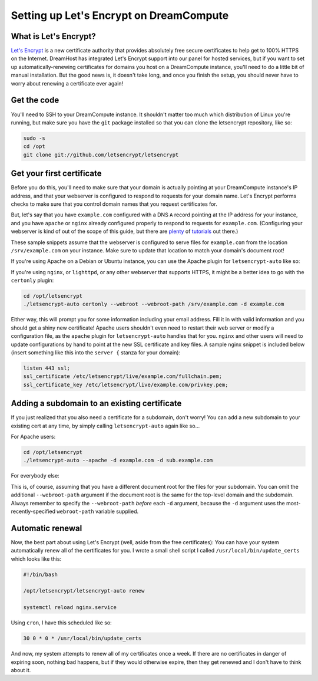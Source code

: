 Setting up Let's Encrypt on DreamCompute
========================================

What is Let's Encrypt?
----------------------

`Let's Encrypt <https://letsencrypt.org>`__ is a new certificate
authority that provides absolutely free secure certificates to help
get to 100% HTTPS on the Internet. DreamHost has integrated Let's
Encrypt support into our panel for hosted services, but if you want
to set up automatically-renewing certificates for domains you host
on a DreamCompute instance, you'll need to do a little bit of manual
installation. But the good news is, it doesn't take long, and once
you finish the setup, you should never have to worry about renewing
a certificate ever again!


Get the code
------------

You'll need to SSH to your DreamCompute instance. It shouldn't matter
too much which distribution of Linux you're running, but make sure
you have the ``git`` package installed so that you can clone the
letsencrypt repository, like so:

.. code:: bash

    sudo -s
    cd /opt
    git clone git://github.com/letsencrypt/letsencrypt

Get your first certificate
--------------------------

Before you do this, you'll need to make sure that your domain is
actually pointing at your DreamCompute instance's IP address, and
that your webserver is configured to respond to requests for your
domain name. Let's Encrypt performs checks to make sure that you
control domain names that you request certificates for.

But, let's say that you have ``example.com`` configured with a DNS
``A`` record pointing at the IP address for your instance, and you
have ``apache`` or ``nginx`` already configured properly to respond
to requests for ``example.com``. (Configuring your webserver is kind
of out of the scope of this guide, but there are `plenty
<http://httpd.apache.org/docs/current/>`__ of `tutorials
<https://www.nginx.com/resources/wiki/start/>`__ out there.)

These sample snippets assume that the webserver is configured to
serve files for ``example.com`` from the location ``/srv/example.com``
on your instance. Make sure to update that location to match your
domain's document root!

If you're using Apache on a Debian or Ubuntu instance, you can
use the Apache plugin for ``letsencrypt-auto`` like so:

.. code:: bash
    cd /opt/letsencrypt
    ./letsencrypt-auto --apache -d example.com


If you're using ``nginx``, or ``lighttpd``, or any other webserver
that supports HTTPS, it might be a better idea to go with the
``certonly`` plugin:

.. code:: bash

    cd /opt/letsencrypt
    ./letsencrypt-auto certonly --webroot --webroot-path /srv/example.com -d example.com

Either way, this will prompt you for some information including
your email address. Fill it in with valid information and you
should get a shiny new certificate! Apache users shouldn't even
need to restart their web server or modify a configuration file,
as the ``apache`` plugin for ``letsencrypt-auto`` handles that for
you. ``nginx`` and other users will need to update configurations
by hand to point at the new SSL certificate and key files. A sample
nginx snippet is included below (insert something like this into the
``server {`` stanza for your domain):

.. code:: nginx

    listen 443 ssl;
    ssl_certificate /etc/letsencrypt/live/example.com/fullchain.pem;
    ssl_certificate_key /etc/letsencrypt/live/example.com/privkey.pem;

Adding a subdomain to an existing certificate
---------------------------------------------

If you just realized that you also need a certificate for a subdomain,
don't worry! You can add a new subdomain to your existing cert at any
time, by simply calling ``letsencrypt-auto`` again like so...

For Apache users:

.. code:: bash

    cd /opt/letsencrypt
    ./letsencrypt-auto --apache -d example.com -d sub.example.com

For everybody else:

.. code:: bash
    cd /opt/letsencrypt
    ./letsencrypt-auto certonly --webroot --webroot-path /srv/example.com -d example.com --webroot-path /srv/sub.example.com -d sub.example.com

This is, of course, assuming that you have a different document root
for the files for your subdomain. You can omit the additional
``--webroot-path`` argument if the document root is the same for
the top-level domain and the subdomain. Always remember to specify the
``--webroot-path`` *before* each ``-d`` argument, because the ``-d``
argument uses the most-recently-specified ``webroot-path`` variable
supplied.

Automatic renewal
-----------------

Now, the best part about using Let's Encrypt (well, aside from the free
certificates): You can have your system automatically renew all of the
certificates for you. I wrote a small shell script I called
``/usr/local/bin/update_certs`` which looks like this:

.. code:: bash

    #!/bin/bash

    /opt/letsencrypt/letsencrypt-auto renew

    systemctl reload nginx.service

Using ``cron``, I have this scheduled like so:

.. code:: cron

    30 0 * 0 * /usr/local/bin/update_certs

And now, my system attempts to renew all of my certificates once a week.
If there are no certificates in danger of expiring soon, nothing bad
happens, but if they would otherwise expire, then they get renewed and
I don't have to think about it.
